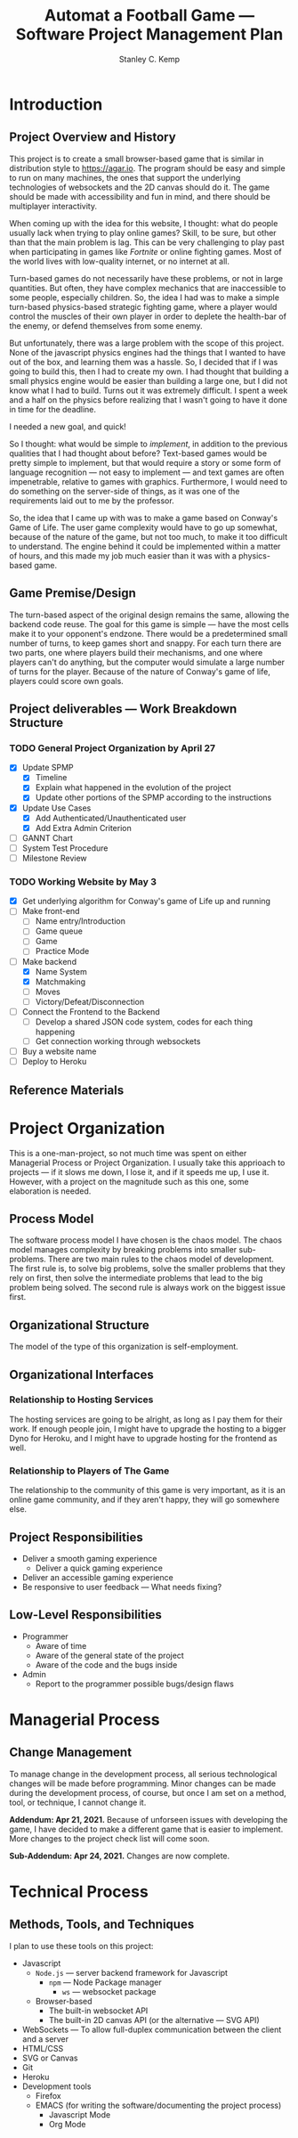 #+TITLE: Automat a Football Game --- Software Project Management Plan
#+AUTHOR: Stanley C. Kemp
#+OPTIONS: toc:nil
* Introduction
** Project Overview and History
 This project is to create a small browser-based game that is similar in distribution style to [[https://agar.io]].
The program should be easy and simple to run on many machines, the ones that support the underlying technologies 
of websockets and the 2D canvas should do it. The game should be made with accessibility and fun in mind, and there 
should be multiplayer interactivity.

When coming up with the idea for this website,
I thought: what do people usually lack when trying to play online games? Skill, to be sure, but other than that
the main problem is lag. This can be very challenging to play past when participating in games like /Fortnite/ or
online fighting games. Most of the world lives with low-quality internet, or no internet at all. 

Turn-based games do not necessarily have these problems, or not in large quantities. But often, they have complex
mechanics that are inaccessible to some people, especially children. So, the idea I had was to make 
a simple turn-based physics-based strategic fighting game, where a player would control the muscles of their own
player in order to deplete the health-bar of the enemy, or defend themselves from some enemy.

But unfortunately, there was a large problem with the scope of this project.
None of the javascript physics engines had the things that I wanted to have out of the box,
and learning them was a hassle. So, I decided that if I was going to build this, then I had to create my own.
I had thought that building a small physics engine would be easier than building a large one, but I did not know
what I had to build. Turns out it was extremely difficult. I spent a week and a half on the physics before realizing
that I wasn't going to have it done in time for the deadline.

I needed a new goal, and quick!

So I thought: what would be simple to /implement/, in addition to the previous qualities that I had thought about
before? Text-based games would be pretty simple to implement, but that would require a story or some form of
language recognition --- not easy to implement --- and text games are often impenetrable, relative to games with
graphics. Furthermore, I would need to do something on the server-side of things, as it was one of the requirements
laid out to me by the professor.

So, the idea that I came up with was to make a game based on Conway's Game of Life. The user game complexity would
have to go up somewhat, because of the nature of the game, but not too much, to make it too difficult to understand.
The engine behind it could be implemented within a matter of hours, and this made my job much easier than it was with
a physics-based game.

** Game Premise/Design
The turn-based aspect of the original design remains the same, allowing the backend code reuse. The goal for this game
is simple --- have the most cells make it to your opponent's endzone. There would be a predetermined small number of
turns, to keep games short and snappy. For each turn there are two parts, one where players build their mechanisms,
and one where players can't do anything, but the computer would simulate a large number of turns for the player.
Because of the nature of Conway's game of life, players could score own goals.

** Project deliverables --- Work Breakdown Structure
*** TODO General Project Organization by April 27
    - [X] Update SPMP
      - [X] Timeline
      - [X] Explain what happened in the evolution of the project
      - [X] Update other portions of the SPMP according to the instructions
    - [X] Update Use Cases
      - [X] Add Authenticated/Unauthenticated user
      - [X] Add Extra Admin Criterion
    - [ ] GANNT Chart
    - [ ] System Test Procedure
    - [ ] Milestone Review
*** TODO Working Website by May 3
    - [X] Get underlying algorithm for Conway's game of Life up and running
    - [ ] Make front-end
      - [ ] Name entry/Introduction
      - [ ] Game queue
      - [ ] Game
      - [ ] Practice Mode
    - [-] Make backend
      - [X] Name System
      - [X] Matchmaking
      - [ ] Moves
      - [ ] Victory/Defeat/Disconnection
    - [ ] Connect the Frontend to the Backend
      - [ ] Develop a shared JSON code system, codes for each thing happening
      - [ ] Get connection working through websockets
    - [ ] Buy a website name
    - [ ] Deploy to Heroku
** Reference Materials
* Project Organization
This is a one-man-project, so not much time was spent on either Managerial Process or Project Organization.
I usually take this apprioach to projects --- if it slows me down, I lose it, and if it speeds me up, I use it.
However, with a project on the magnitude such as this one, some elaboration is needed.
** Process Model
The software process model I have chosen is the chaos model. The chaos model manages complexity by breaking
problems into smaller sub-problems. There are two main rules to the chaos model of development.
The first rule is, to solve big problems, solve the smaller problems that they rely on first, 
then solve the intermediate problems that lead to the big problem being solved. The second rule is
always work on the biggest issue first.
** Organizational Structure
The model of the type of this organization is self-employment.
** Organizational Interfaces
*** Relationship to Hosting Services
The hosting services are going to be alright, as long as I pay them for their work. If enough people join, I
might have to upgrade the hosting to a bigger Dyno for Heroku, and I might have to upgrade hosting for the frontend
as well.
*** Relationship to Players of The Game
The relationship to the community of this game is very important, as it is an online game community, and if they
aren't happy, they will go somewhere else.
** Project Responsibilities
- Deliver a smooth gaming experience
  - Deliver a quick gaming experience
- Deliver an accessible gaming experience
- Be responsive to user feedback --- What needs fixing?
** Low-Level Responsibilities
   - Programmer
     - Aware of time
     - Aware of the general state of the project
     - Aware of the code and the bugs inside
   - Admin
     - Report to the programmer possible bugs/design flaws
* Managerial Process
** Change Management
To manage change in the development process, all serious technological changes will be made before programming.
Minor changes can be made during the development process, of course, but once I am set on a method, tool,
or technique, I cannot change it.

*Addendum: Apr 21, 2021.*
Because of unforseen issues with developing the game, I have decided to make a different game that is easier to
implement. More changes to the project check list will come soon.

*Sub-Addendum: Apr 24, 2021.*
Changes are now complete. 
* Technical Process
** Methods, Tools, and Techniques
I plan to use these tools on this project:
+ Javascript
  + ~Node.js~ --- server backend framework for Javascript
    + ~npm~ --- Node Package manager
      + ~ws~ --- websocket package
  + Browser-based
    + The built-in websocket API
    + The built-in 2D canvas API (or the alternative --- SVG API)
+ WebSockets --- To allow full-duplex communication between the client and a server
+ HTML/CSS
+ SVG or Canvas
+ Git
+ Heroku
+ Development tools
  + Firefox
  + EMACS (for writing the software/documenting the project process)
    + Javascript Mode
    + Org Mode
  
